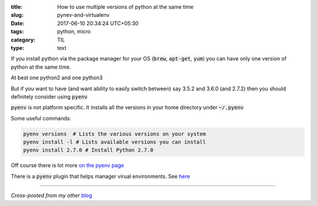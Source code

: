 :title: How to use multiple versions of python at the same time
:slug: pynev-and-virtualenv
:date: 2017-06-10 20:34:24 UTC+05:30
:tags: python, micro
:category: TIL
:type: text

If you install python via the package manager for your OS (:code:`brew`,
:code:`apt-get`, :code:`yum`) you can have only one version of python at the
same time.

At best one python2 and one python3

But if you want to have (and want ability to easily switch between) say 3.5.2
and 3.6.0 (and 2.7.2) then you should definitely consider using :code:`pyenv`

:code:`pyenv` is not platform specific. It installs all the versions in your
home directory under :code:`~/.pyenv`

Some useful commands:

.. code-block:: shell

   pyenv versions  # Lists the various versions on your system
   pyenv install -l # Lists available versions you can install
   pyenv install 2.7.0 # Install Python 2.7.0


Off course there is lot more `on the pyenv page <https://github.com/pyenv/pyenv>`_

There is a :code:`pyenv` plugin that helps manager virual environments.
See `here <https://github.com/pyenv/pyenv-virtualenv/blob/master/README.md>`_

-------

*Cross-posted from my other* `blog <https://mandarvaze.bitbucket.io/>`_
